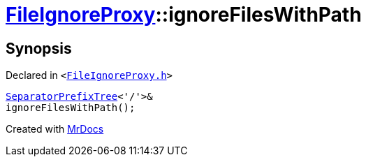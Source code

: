 [#FileIgnoreProxy-ignoreFilesWithPath]
= xref:FileIgnoreProxy.adoc[FileIgnoreProxy]::ignoreFilesWithPath
:relfileprefix: ../
:mrdocs:


== Synopsis

Declared in `&lt;https://github.com/PrismLauncher/PrismLauncher/blob/develop/launcher/FileIgnoreProxy.h#L70[FileIgnoreProxy&period;h]&gt;`

[source,cpp,subs="verbatim,replacements,macros,-callouts"]
----
xref:SeparatorPrefixTree.adoc[SeparatorPrefixTree]&lt;&apos;&sol;&apos;&gt;&
ignoreFilesWithPath();
----



[.small]#Created with https://www.mrdocs.com[MrDocs]#
